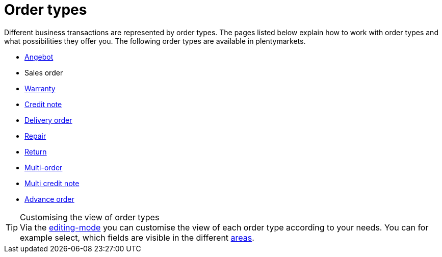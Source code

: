 = Order types

:keywords: order types, overview order types
:author: team-order-core

Different business transactions are represented by order types. The pages listed below explain how to work with order types and what possibilities they offer you.
The following order types are available in plentymarkets.

* xref:orders:order-type-offer.adoc#[Angebot]
* Sales order
* xref:orders:order-type-warranty.adoc#[Warranty]
* xref:orders:order-type-credit-note.adoc#[Credit note]
* xref:orders:order-type-delivery-order.adoc#[Delivery order]
* xref:orders:order-type-repair.adoc#[Repair]
* xref:orders:order-type-return.adoc#[Return]
* xref:orders:order-type-multi-order.adoc#[Multi-order]
* xref:orders:order-type-multi-order.adoc#generate-multi-credit-note[Multi credit note]
* xref:orders:order-type-advance-order.adoc#[Advance order]

[TIP]
.Customising the view of order types
Via the xref:orders:design-order-view.adoc#editing-mode[editing-mode] you can customise the view of each order type according to your needs. You can for example select, which fields are visible in the different xref:orders:working-with-orders.adoc#order-areas[areas].

